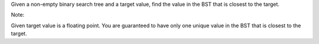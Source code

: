 Given a non-empty binary search tree and a target value, find the value
in the BST that is closest to the target.

Note:

Given target value is a floating point. You are guaranteed to have only
one unique value in the BST that is closest to the target.
